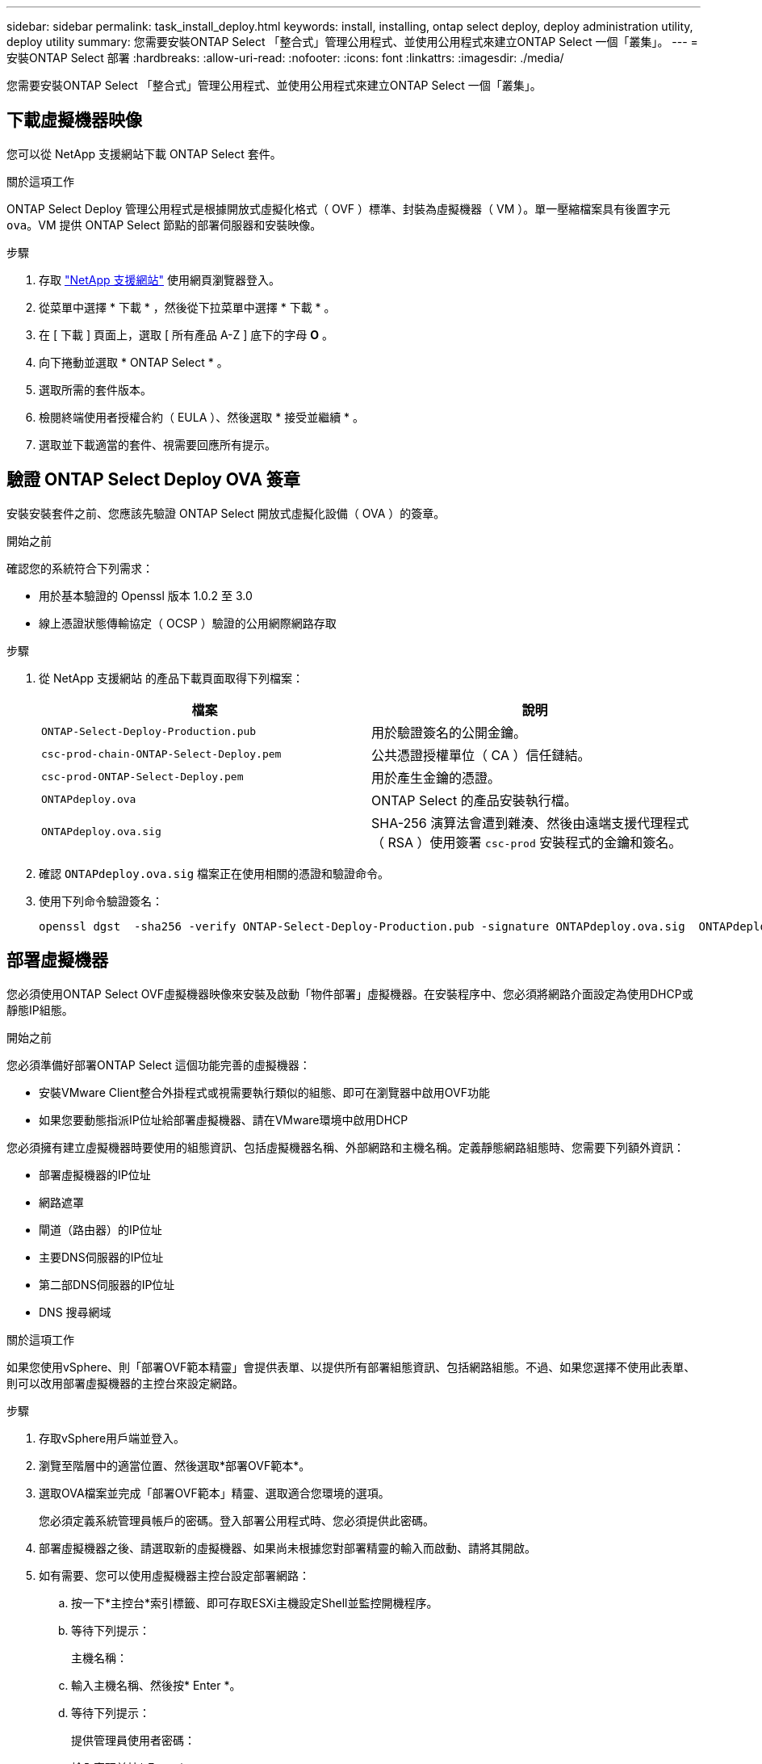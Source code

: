 ---
sidebar: sidebar 
permalink: task_install_deploy.html 
keywords: install, installing, ontap select deploy, deploy administration utility, deploy utility 
summary: 您需要安裝ONTAP Select 「整合式」管理公用程式、並使用公用程式來建立ONTAP Select 一個「叢集」。 
---
= 安裝ONTAP Select 部署
:hardbreaks:
:allow-uri-read: 
:nofooter: 
:icons: font
:linkattrs: 
:imagesdir: ./media/


[role="lead"]
您需要安裝ONTAP Select 「整合式」管理公用程式、並使用公用程式來建立ONTAP Select 一個「叢集」。



== 下載虛擬機器映像

您可以從 NetApp 支援網站下載 ONTAP Select 套件。

.關於這項工作
ONTAP Select Deploy 管理公用程式是根據開放式虛擬化格式（ OVF ）標準、封裝為虛擬機器（ VM ）。單一壓縮檔案具有後置字元 `ova`。VM 提供 ONTAP Select 節點的部署伺服器和安裝映像。

.步驟
. 存取 link:https://mysupport.netapp.com/site/["NetApp 支援網站"^] 使用網頁瀏覽器登入。
. 從菜單中選擇 * 下載 * ，然後從下拉菜單中選擇 * 下載 * 。
. 在 [ 下載 ] 頁面上，選取 [ 所有產品 A-Z ] 底下的字母 *O* 。
. 向下捲動並選取 * ONTAP Select * 。
. 選取所需的套件版本。
. 檢閱終端使用者授權合約（ EULA ）、然後選取 * 接受並繼續 * 。
. 選取並下載適當的套件、視需要回應所有提示。




== 驗證 ONTAP Select Deploy OVA 簽章

安裝安裝套件之前、您應該先驗證 ONTAP Select 開放式虛擬化設備（ OVA ）的簽章。

.開始之前
確認您的系統符合下列需求：

* 用於基本驗證的 Openssl 版本 1.0.2 至 3.0
* 線上憑證狀態傳輸協定（ OCSP ）驗證的公用網際網路存取


.步驟
. 從 NetApp 支援網站 的產品下載頁面取得下列檔案：
+
[cols="2*"]
|===
| 檔案 | 說明 


| `ONTAP-Select-Deploy-Production.pub` | 用於驗證簽名的公開金鑰。 


| `csc-prod-chain-ONTAP-Select-Deploy.pem` | 公共憑證授權單位（ CA ）信任鏈結。 


| `csc-prod-ONTAP-Select-Deploy.pem` | 用於產生金鑰的憑證。 


| `ONTAPdeploy.ova` | ONTAP Select 的產品安裝執行檔。 


| `ONTAPdeploy.ova.sig` | SHA-256 演算法會遭到雜湊、然後由遠端支援代理程式（ RSA ）使用簽署 `csc-prod` 安裝程式的金鑰和簽名。 
|===
. 確認 `ONTAPdeploy.ova.sig` 檔案正在使用相關的憑證和驗證命令。
. 使用下列命令驗證簽名：
+
[listing]
----
openssl dgst  -sha256 -verify ONTAP-Select-Deploy-Production.pub -signature ONTAPdeploy.ova.sig  ONTAPdeploy.ova
----




== 部署虛擬機器

您必須使用ONTAP Select OVF虛擬機器映像來安裝及啟動「物件部署」虛擬機器。在安裝程序中、您必須將網路介面設定為使用DHCP或靜態IP組態。

.開始之前
您必須準備好部署ONTAP Select 這個功能完善的虛擬機器：

* 安裝VMware Client整合外掛程式或視需要執行類似的組態、即可在瀏覽器中啟用OVF功能
* 如果您要動態指派IP位址給部署虛擬機器、請在VMware環境中啟用DHCP


您必須擁有建立虛擬機器時要使用的組態資訊、包括虛擬機器名稱、外部網路和主機名稱。定義靜態網路組態時、您需要下列額外資訊：

* 部署虛擬機器的IP位址
* 網路遮罩
* 閘道（路由器）的IP位址
* 主要DNS伺服器的IP位址
* 第二部DNS伺服器的IP位址
* DNS 搜尋網域


.關於這項工作
如果您使用vSphere、則「部署OVF範本精靈」會提供表單、以提供所有部署組態資訊、包括網路組態。不過、如果您選擇不使用此表單、則可以改用部署虛擬機器的主控台來設定網路。

.步驟
. 存取vSphere用戶端並登入。
. 瀏覽至階層中的適當位置、然後選取*部署OVF範本*。
. 選取OVA檔案並完成「部署OVF範本」精靈、選取適合您環境的選項。
+
您必須定義系統管理員帳戶的密碼。登入部署公用程式時、您必須提供此密碼。

. 部署虛擬機器之後、請選取新的虛擬機器、如果尚未根據您對部署精靈的輸入而啟動、請將其開啟。
. 如有需要、您可以使用虛擬機器主控台設定部署網路：
+
.. 按一下*主控台*索引標籤、即可存取ESXi主機設定Shell並監控開機程序。
.. 等待下列提示：
+
主機名稱：

.. 輸入主機名稱、然後按* Enter *。
.. 等待下列提示：
+
提供管理員使用者密碼：

.. 輸入密碼並按* Enter *。
.. 等待下列提示：
+
使用DHCP設定網路資訊？[n]：

.. 輸入* n*定義靜態IP組態、或輸入y使用DHCP、然後按* Enter *。
.. 如果您選擇靜態組態、請視需要提供所有網路組態資訊。






== 登入部署 Web 介面

您應該登入Web使用者介面、確認部署公用程式可用並執行初始組態。

.步驟
. 使用IP位址或網域名稱、將瀏覽器指向Deploy公用程式：
+
`\https://<ip_address>/`

. 提供系統管理員（admin）帳戶名稱和密碼並登入。
. 如果顯示 * 歡迎使用 ONTAP Select * 快顯視窗、請檢閱必要條件、然後選取 * 確定 * 繼續。
. 如果這是第一次登入、但您並未使用vCenter提供的精靈安裝部署、請在出現提示時提供下列組態資訊：
+
** 系統管理員帳戶的新密碼（必填）
** 選擇性的AutoSupport
** 具有帳戶認證的vCenter伺服器（選用）




.相關資訊
link:task_cli_signing_in.html["登入以使用 SSH 部署"]
